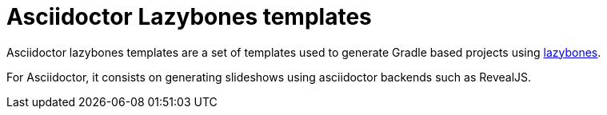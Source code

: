 = Asciidoctor Lazybones templates

Asciidoctor lazybones templates are a set of templates used to generate Gradle based projects using https://github.com/pledbrook/lazybones/[lazybones].

For Asciidoctor, it consists on generating slideshows using asciidoctor backends such as RevealJS.

  
